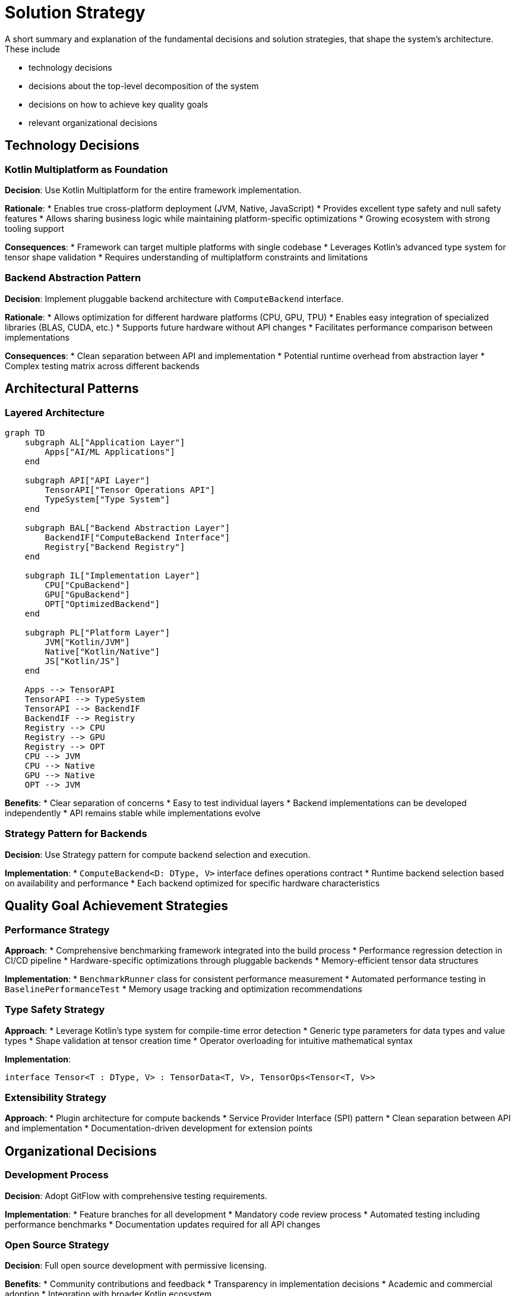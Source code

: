= Solution Strategy

[role="arc42help"]
****
A short summary and explanation of the fundamental decisions and solution strategies, that shape the system's architecture. These include

* technology decisions
* decisions about the top-level decomposition of the system
* decisions on how to achieve key quality goals
* relevant organizational decisions
****

== Technology Decisions

=== Kotlin Multiplatform as Foundation

*Decision*: Use Kotlin Multiplatform for the entire framework implementation.

*Rationale*:
* Enables true cross-platform deployment (JVM, Native, JavaScript)
* Provides excellent type safety and null safety features
* Allows sharing business logic while maintaining platform-specific optimizations
* Growing ecosystem with strong tooling support

*Consequences*:
* Framework can target multiple platforms with single codebase
* Leverages Kotlin's advanced type system for tensor shape validation
* Requires understanding of multiplatform constraints and limitations

=== Backend Abstraction Pattern

*Decision*: Implement pluggable backend architecture with `ComputeBackend` interface.

*Rationale*:
* Allows optimization for different hardware platforms (CPU, GPU, TPU)
* Enables easy integration of specialized libraries (BLAS, CUDA, etc.)
* Supports future hardware without API changes
* Facilitates performance comparison between implementations

*Consequences*:
* Clean separation between API and implementation
* Potential runtime overhead from abstraction layer
* Complex testing matrix across different backends

== Architectural Patterns

=== Layered Architecture


[mermaid]
ifdef::env-github[[source,mermaid]]
....
graph TD
    subgraph AL["Application Layer"]
        Apps["AI/ML Applications"]
    end
    
    subgraph API["API Layer"]
        TensorAPI["Tensor Operations API"]
        TypeSystem["Type System"]
    end
    
    subgraph BAL["Backend Abstraction Layer"]
        BackendIF["ComputeBackend Interface"]
        Registry["Backend Registry"]
    end
    
    subgraph IL["Implementation Layer"]
        CPU["CpuBackend"]
        GPU["GpuBackend"]
        OPT["OptimizedBackend"]
    end
    
    subgraph PL["Platform Layer"]
        JVM["Kotlin/JVM"]
        Native["Kotlin/Native"]
        JS["Kotlin/JS"]
    end
    
    Apps --> TensorAPI
    TensorAPI --> TypeSystem
    TensorAPI --> BackendIF
    BackendIF --> Registry
    Registry --> CPU
    Registry --> GPU
    Registry --> OPT
    CPU --> JVM
    CPU --> Native
    GPU --> Native
    OPT --> JVM
....

*Benefits*:
* Clear separation of concerns
* Easy to test individual layers
* Backend implementations can be developed independently
* API remains stable while implementations evolve

=== Strategy Pattern for Backends

*Decision*: Use Strategy pattern for compute backend selection and execution.

*Implementation*:
* `ComputeBackend<D: DType, V>` interface defines operations contract
* Runtime backend selection based on availability and performance
* Each backend optimized for specific hardware characteristics

== Quality Goal Achievement Strategies

=== Performance Strategy

*Approach*:
* Comprehensive benchmarking framework integrated into the build process
* Performance regression detection in CI/CD pipeline
* Hardware-specific optimizations through pluggable backends
* Memory-efficient tensor data structures

*Implementation*:
* `BenchmarkRunner` class for consistent performance measurement
* Automated performance testing in `BaselinePerformanceTest`
* Memory usage tracking and optimization recommendations

=== Type Safety Strategy

*Approach*:
* Leverage Kotlin's type system for compile-time error detection
* Generic type parameters for data types and value types
* Shape validation at tensor creation time
* Operator overloading for intuitive mathematical syntax

*Implementation*:
```kotlin
interface Tensor<T : DType, V> : TensorData<T, V>, TensorOps<Tensor<T, V>>
```

=== Extensibility Strategy

*Approach*:
* Plugin architecture for compute backends
* Service Provider Interface (SPI) pattern
* Clean separation between API and implementation
* Documentation-driven development for extension points

== Organizational Decisions

=== Development Process

*Decision*: Adopt GitFlow with comprehensive testing requirements.

*Implementation*:
* Feature branches for all development
* Mandatory code review process
* Automated testing including performance benchmarks
* Documentation updates required for all API changes

=== Open Source Strategy

*Decision*: Full open source development with permissive licensing.

*Benefits*:
* Community contributions and feedback
* Transparency in implementation decisions
* Academic and commercial adoption
* Integration with broader Kotlin ecosystem

=== Modular Architecture

*Decision*: Separate API and implementation into distinct modules.

*Structure*:
* `SKaiNET-tensors-api`: Pure interfaces and contracts
* `SKaiNET-tensors`: Reference implementations
* Future modules: `SKaiNET-gpu`, `SKaiNET-distributed`, etc.

*Benefits*:
* Clear API boundaries
* Independent evolution of implementations
* Easier testing and mocking
* Reduced compilation dependencies